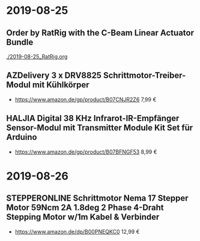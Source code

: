 * 2019-08-25
** Order by RatRig with the C-Beam Linear Actuator Bundle
[[./2019-08-25_RatRig.org]]
** AZDelivery 3 x DRV8825 Schrittmotor-Treiber-Modul mit Kühlkörper
- https://www.amazon.de/gp/product/B07CNJR2Z6 7,99 €
** HALJIA Digital 38 KHz Infrarot-IR-Empfänger Sensor-Modul mit Transmitter Module Kit Set für Arduino
- https://www.amazon.de/gp/product/B07BFNGF53 8,99 €
* 2019-08-26
** STEPPERONLINE Schrittmotor Nema 17 Stepper Motor 59Ncm 2A 1.8deg 2 Phase 4-Draht Stepping Motor w/1m Kabel & Verbinder
- https://www.amazon.de/dp/B00PNEQKC0 12,99 €
